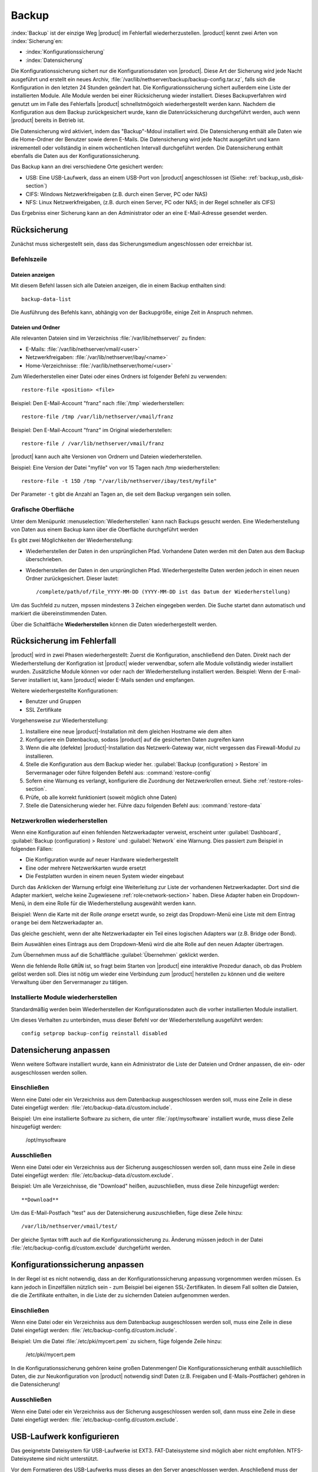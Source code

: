 ======
Backup
======

:index:`Backup` ist der einzige Weg |product| im Fehlerfall wiederherzustellen.
|product| kennt zwei Arten von :index:`Sicherung`en:

* :index:`Konfigurationssicherung`
* :index:`Datensicherung`

Die Konfigurationssicherung sichert nur die Konfigurationsdaten von |product|.
Diese Art der Sicherung wird jede Nacht ausgeführt und erstellt ein neues Archiv, :file:`/var/lib/nethserver/backup/backup-config.tar.xz`, falls sich die Konfiguration in den letzten 24 Stunden geändert hat.
Die Konfigurationssicherung sichert außerdem eine Liste der installierten Module. Alle Module werden bei einer Rücksicherung wieder installiert.
Dieses Backupverfahren wird genutzt um im Falle des Fehlerfalls |product| schnellstmögoich wiederhergestellt werden kann.
Nachdem die Konfiguration aus dem Backup zurückgesichert wurde, kann die Datenrücksicherung durchgeführt werden, auch wenn |product| bereits in Betrieb ist.

Die Datensicherung wird aktiviert, indem das "Backup"-Mdoul installiert wird. Die Datensicherung enthält alle Daten wie die Home-Ordner der Benutzer sowie deren E-Mails. Die Datensicherung wird jede Nacht ausgeführt und kann inkrementell oder vollständig in einem wöchentlichen Intervall durchgeführt werden.
Die Datensicherung enthält ebenfalls die Daten aus der Konfigurationssicherung.

Das Backup kann an drei verschiedene Orte gesichert werden:

* USB: Eine USB-Laufwerk, dass an einem USB-Port von |product| angeschlossen ist (Siehe: :ref:`backup_usb_disk-section`)
* CIFS: Windows Netzwerkfreigaben (z.B. durch einen Server, PC oder NAS)
* NFS: Linux Netzwerkfreigaben, (z.B. durch einen Server, PC oder NAS; in der Regel schneller als CIFS)

Das Ergebniss einer Sicherung kann an den Administrator oder an eine E-Mail-Adresse gesendet werden.

.. hinweis:: Das Zielverzeichniss basiert auf dem Zielservernamen: Sollte der FQDN des Zielservers sich ändern, muss dieser auch im Backup angepasst werden.

Rücksicherung
=============

Zunächst muss sichergestellt sein, dass das Sicherungsmedium angeschlossen oder erreichbar ist.

Befehlszeile
------------

Dateien anzeigen
^^^^^^^^^^^^^^^^

Mit diesem Befehl lassen sich alle Dateien anzeigen, die in einem Backup enthalten sind: ::

 backup-data-list

Die Ausführung des Befehls kann, abhängig von der Backupgröße, einige Zeit in Anspruch nehmen.

Dateien und Ordner
^^^^^^^^^^^^^^^^^^

Alle relevanten Dateien sind im Verzeichniss :file:`/var/lib/nethserver/` zu finden:

* E-Mails: :file:`/var/lib/nethserver/vmail/<user>`
* Netzwerkfreigaben: :file:`/var/lib/nethserver/ibay/<name>`
* Home-Verzeichnisse: :file:`/var/lib/nethserver/home/<user>`

Zum Wiederherstellen einer Datei oder eines Ordners ist folgender Befehl zu verwenden: ::

  restore-file <position> <file>

Beispiel: Den E-Mail-Account "franz" nach :file:`/tmp` wiederherstellen: ::

  restore-file /tmp /var/lib/nethserver/vmail/franz

Beispiel: Den E-Mail-Account "franz" im Original wiederherstellen: ::

  restore-file / /var/lib/nethserver/vmail/franz


|product| kann auch alte Versionen von Ordnern und Dateien wiederherstellen.

Beispiel: Eine Version der Datei "myfile" von vor 15 Tagen nach /tmp wiederherstellen: ::

  restore-file -t 15D /tmp "/var/lib/nethserver/ibay/test/myfile" 

Der Parameter ``-t`` gibt die Anzahl an Tagen an, die seit dem Backup vergangen sein sollen.


Grafische Oberfläche
--------------------

Unter dem Menüpunkt :menuselection:`Wiederherstellen` kann nach Backups gesucht werden. Eine Wiederherstellung von Daten aus einem Backup kann über die Oberfläche durchgeführt werden

Es gibt zwei Möglichkeiten der Wiederherstellung:

* Wiederherstellen der Daten in den ursprünglichen Pfad. Vorhandene Daten werden mit den Daten aus dem Backup überschrieben.
* Wiederherstellen der Daten in den ursprünglichen Pfad. Wiederhergestellte Daten werden jedoch in einen neuen Ordner zurückgesichert. Dieser lautet: ::

  /complete/path/of/file_YYYY-MM-DD (YYYY-MM-DD ist das Datum der Wiederherstellung)

Um das Suchfeld zu nutzen, mpssen mindestens 3 Zeichen eingegeben werden. Die Suche startet dann automatisch und markiert die übereinstimmenden Daten.

Über die Schaltfläche **Wiederherstellen** können die Daten wiederhergestellt werden.

.. hinweis:: Mehrere Daten können mittels drücken der Strg-Taste ausgewählt werden.


Rücksicherung im Fehlerfall
===========================

|product| wird in zwei Phasen wiederhergestellt: Zuerst die Konfiguration, anschließend den Daten.
Direkt nach der Wiederherstellung der Konfigration ist |product| wieder verwendbar, sofern alle Module vollständig wieder installiert wurden.
Zusätzliche Module können vor oder nach der Wiederherstellung installiert werden.
Beispiel: Wenn der E-mail-Server installiert ist, kann |product| wieder E-Mails senden und empfangen.

Weitere wiederhergestellte Konfigurationen:

* Benutzer und Gruppen
* SSL Zertifikate

.. hinweis:: Das root- und admin-Passwort wedern nicht wiederhergestellt.

Vorgehensweise zur Wiederherstellung:

1. Installiere eine neue |product|-Installation mit dem gleichen Hostname wie dem alten
2. Konfiguriere ein Datenbackup, sodass |product| auf die gesicherten Daten zugreifen kann
3. Wenn die alte (defekte) |product|-Installation das Netzwerk-Gateway war, nicht vergessen das Firewall-Modul zu installieren.
4. Stelle die Konfiguration aus dem Backup wieder her.
   :guilabel:`Backup (configuration) > Restore` im Servermanager oder führe folgenden Befehl aus:
   :command:`restore-config`
5. Sofern eine Warnung es verlangt, konfiguriere die Zuordnung der Netzwerkrollen erneut. Siehe :ref:`restore-roles-section`.
6. Prüfe, ob alle korrekt funktioniert (soweit möglich ohne Daten)
7. Stelle die Datensicherung wieder her. Führe dazu folgenden Befehl aus: :command:`restore-data`

.. _restore-roles-section:
   
Netzwerkrollen wiederherstellen 
-------------------------------

Wenn eine Konfiguration auf einen fehlenden Netzwerkadapter verweist, erscheint unter :guilabel:`Dashboard`, :guilabel:`Backup (configuration) > Restore` und :guilabel:`Network` eine Warnung.
Dies passiert zum Beispiel in folgenden Fällen:

* Die Konfiguration wurde auf neuer Hardware wiederhergestellt
* Eine oder mehrere Netzwerkkarten wurde ersetzt
* Die Festplatten wurden in einem neuen System wieder eingebaut

Durch das Anklicken der Warnung erfolgt eine Weiterleitung zur Liste der vorhandenen Netzwerkadapter. Dort sind die Adapter markiert, welche keine Zugewiesene :ref:`role<network-section>` haben.
Diese Adapter haben ein Dropdown-Menü, in dem eine Rolle für die Wiederherstellung ausgewählt werden kann.

Beispiel: Wenn die Karte mit der Rolle *orange* ersetzt wurde, so zeigt das Dropdown-Menü eine Liste mit dem Eintrag ``orange`` bei dem Netzwerkadapter an.

Das gleiche geschieht, wenn der alte Netzwerkadapter ein Teil eines logischen Adapters war (z.B. Bridge oder Bond).

Beim Auswählen eines Eintrags aus dem Dropdown-Menü wird die alte Rolle auf den neuen Adapter übertragen.

Zum Übernehmen muss auf die Schaltfläche :guilabel:`Übernehmen` geklickt werden.

.. achtung:: Die Neuzuordnung muss vor dem Übernehmen gründlich geprüft werden! Ein Fehler kann dazu führen, dass der |product| nicht mehr erreichbar sein wird und vom Netzwerk isoliert ist!

Wenn die fehlende Rolle ``GRÜN`` ist, so fragt beim Starten von |product| eine interaktive Prozedur danach, ob das Problem gelöst werden soll. Dies ist nötig um wieder eine Verbindung zum |product| herstellen zu können und die weitere Verwaltung über den Servermanager zu tätigen.

.. _backup_config_rpms:

Installierte Module wiederherstellen
------------------------------------

Standardmäßig werden beim Wiederherstellen der Konfigurationsdaten auch die vorher installierten Module installiert.

Um dieses Verhalten zu unterbinden, muss dieser Befehl vor der Wiederherstellung ausgeführt werden: ::

  config setprop backup-config reinstall disabled
     
.. _backup_customization-section:


Datensicherung anpassen
=======================

Wenn weitere Software installiert wurde, kann ein Administrator die Liste der Dateien und Ordner anpassen, die ein- oder ausgeschlossen werden sollen.

Einschließen
------------

Wenn eine Datei oder ein Verzeichniss aus dem Datenbackup ausgeschlossen werden soll, muss eine Zeile in diese Datei eingefügt werden: :file:`/etc/backup-data.d/custom.include`.

Beispiel: Um eine installierte Software zu sichern, die unter :file:`/opt/mysoftware` installiert wurde, muss diese Zeile hinzugefügt werden:

  /opt/mysoftware

Ausschließen
------------

Wenn eine Datei oder ein Verzeichniss aus der Sicherung ausgeschlossen werden soll, dann muss eine Zeile in diese Datei eingefügt werden: :file:`/etc/backup-data.d/custom.exclude`.

Beispiel: Um alle Verzeichnisse, die "Download" heißen, auzuschließen, muss diese Zeile hinzugefügt werden: ::

  **Download**

Um das E-Mail-Postfach "test" aus der Datensicherung auszuschließen, füge diese Zeile hinzu: ::

  /var/lib/nethserver/vmail/test/ 

  
Der gleiche Syntax trifft auch auf die Konfigurationssicherung zu. Änderung müssen jedoch in der Datei :file:`/etc/backup-config.d/custom.exclude` durchgefürht werden.


.. hinweis:: Stelle sicher, dass keine leeren Zeilen in den editierten Dateien vorhanden sind (auch nicht am Ende!)


Konfigurationssicherung anpassen
================================

In der Regel ist es nicht notwendig, dass an der Konfigurationssicherung anpassung vorgenommen werden müssen.
Es kann jedoch in Einzelfällen nützlich sein - zum Beispiel bei eigenen SSL-Zertifikaten.
In diesem Fall sollten die Dateien, die die Zertifikate enthalten, in die Liste der zu sichernden Dateien aufgenommen werden.

Einschließen
------------

Wenn eine Datei oder ein Verzeichniss aus dem Datenbackup ausgeschlossen werden soll, muss eine Zeile in diese Datei eingefügt werden: :file:`/etc/backup-config.d/custom.include`.

Beispiel: Um die Datei :file:`/etc/pki/mycert.pem` zu sichern, füge folgende Zeile hinzu:

  /etc/pki/mycert.pem

In die Konfigurationssicherung gehören keine großen Datenmengen! Die Konfigurationssicherung enthält ausschließlich Daten, die zur Neukonfiguration von |product| notwendig sind! Daten (z.B. Freigaben und E-Mails-Postfächer) gehören in die Datensicherung!

Ausschließen
------------

Wenn eine Datei oder ein Verzeichniss aus der Sicherung ausgeschlossen werden soll, dann muss eine Zeile in diese Datei eingefügt werden: :file:`/etc/backup-config.d/custom.exclude`.

.. hinweis:: Stelle sicher, dass keine leeren Zeilen in den editierten Dateien vorhanden sind (auch nicht am Ende!)
   Der Syntax der Konfigurationsssicherung erlaubt nur einfache Datei- und Ordnernamen.

.. _backup_usb_disk-section:

USB-Laufwerk konfigurieren
==========================

Das geeignetste Dateisystem für USB-Laufwerke ist EXT3. FAT-Dateisysteme sind möglich aber nicht empfohlen. NTFS-Dateisysteme sind nicht unterstützt.

Vor dem Formatieren des USB-Laufwerks muss dieses an den Server angeschlossen werden. Anschließend muss der Gerätename ermittelt werden: ::

 # dmesg | tail -20

 Apr 15 16:20:43 mynethserver kernel: usb-storage: device found at 4
 Apr 15 16:20:43 mynethserver kernel: usb-storage: waiting for device to settle before scanning
 Apr 15 16:20:48 mynethserver kernel:   Vendor: WDC WD32  Model: 00BEVT-00ZCT0     Rev:
 Apr 15 16:20:48 mynethserver kernel:   Type:   Direct-Access           ANSI SCSI revision: 02
 Apr 15 16:20:49 mynethserver kernel: SCSI device sdc: 625142448 512-byte hdwr sectors (320073 MB)
 Apr 15 16:20:49 mynethserver kernel: sdc: Write Protect is off
 Apr 15 16:20:49 mynethserver kernel: sdc: Mode Sense: 34 00 00 00
 Apr 15 16:20:49 mynethserver kernel: sdc: assuming drive cache: write through
 Apr 15 16:20:49 mynethserver kernel: SCSI device sdc: 625142448 512-byte hdwr sectors (320073 MB)
 Apr 15 16:20:49 mynethserver kernel: sdc: Write Protect is off
 Apr 15 16:20:49 mynethserver kernel: sdc: Mode Sense: 34 00 00 00
 Apr 15 16:20:49 mynethserver kernel: sdc: assuming drive cache: write through
 Apr 15 16:20:49 mynethserver kernel:  sdc: sdc1
 Apr 15 16:20:49 mynethserver kernel: sd 7:0:0:0: Attached scsi disk sdc
 Apr 15 16:20:49 mynethserver kernel: sd 7:0:0:0: Attached scsi generic sg3 type 0
 Apr 15 16:20:49 mynethserver kernel: usb-storage: device scan complete
 
Ein anderer hilfreicher Befehl ist: ::

  lsblk -io KNAME,TYPE,SIZE,MODEL

In diesem Beispiel ist das USB-Laufwerk als *sdc* aufgeführt.

* Erstelle eine Linux-Partition auf dem USB-Laufwerk: ::

    echo "0," | sfdisk /dev/sdc

* Erstelle das Dateisystem auf der *sdc1*-Partition mit den Namen "backup": ::

    mke2fs -v -T largefile4 -j /dev/sdc1 -L backup

* Entferne das USB-Laufwerk und verbinde es anschließend erneut:

  Dies kann mit folgendem Befehl simuliert werden: ::

    blockdev --rereadpt /dev/sdc

* Nun wird auf der Seite :guilabel:`Sicherung (Daten)` ein Laufwerk "Backup" angezeigt.

